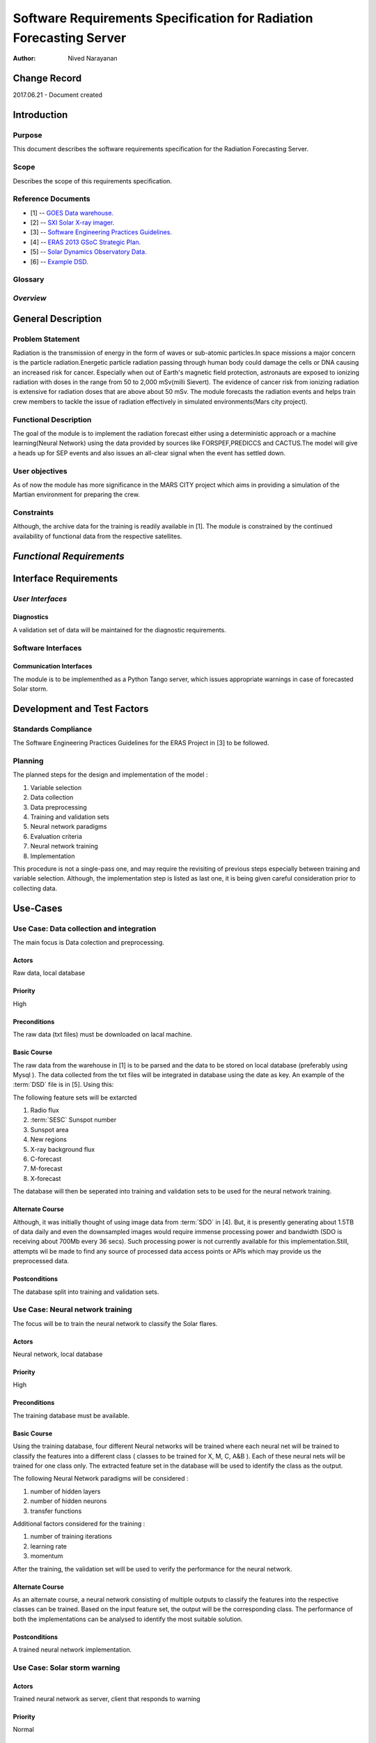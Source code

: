 ===================================================================
Software Requirements Specification for Radiation Forecasting Server
===================================================================

:Author: Nived Narayanan


Change Record
=============

2017.06.21 - Document created


Introduction
============

Purpose
-------

This document describes the software requirements specification for
the Radiation Forecasting Server.

Scope
-----

Describes the scope of this requirements specification.


Reference Documents
-------------------

- [1] -- `GOES Data warehouse. <http://www.swpc.noaa.gov/ftpmenu/warehouse.html>`_
- [2] -- `SXI Solar X-ray imager. <http://www.swpc.noaa.gov/sxi/index.html>`_
- [3] -- `Software Engineering Practices Guidelines. <https://eras.readthedocs.org/en/latest/doc/guidelines.html>`_
- [4] -- `ERAS 2013 GSoC Strategic Plan. <https://bitbucket.org/italianmarssociety/eras/wiki/Google%20Summer%20of%20Code%202013>`_
- [5] -- `Solar Dynamics Observatory Data. <http://sdo.gsfc.nasa.gov/data/>`_
- [6] -- `Example DSD. <http://www.swpc.noaa.gov/ftpdir/warehouse/2012/2012_DSD.txt>`_


Glossary
--------

.. glossary::

    ``ERAS``
        European Mars Analog Station

    ``IMS``
        Italian Mars Society

    ``GOES``
        Geostationary Operational Environmental Satellite

    ``NGDC``
	National Geophysical Data Center

    ``SDO``
        Solar Dynamics Observatory

    ``DSD``
        Daily Solar Data

    ``SESC``
	   Space Environment Services Center

    ``SEP``
        Solar Energy Particles
*Overview*
----------

.. Provides a brief overview of the package defined as a result of the
.. requirements elicitation process.


General Description
===================

Problem Statement
-----------------

Radiation is the transmission of energy in the form of waves or sub-atomic particles.In
space missions a major concern is the particle radiation.Energetic particle radiation passing
through human body could damage the cells or DNA causing an increased risk for cancer.
Especially when out of Earth's magnetic field protection, astronauts are exposed to ionizing
radiation with doses in the range from 50 to 2,000 mSv(milli Sievert). The evidence of cancer
risk from ionizing radiation is extensive for radiation doses that are above about 50 mSv.
The module forecasts the radiation events and helps train crew members to tackle
the issue of radiation effectively in simulated environments(Mars city project).

Functional Description
----------------------

The goal of the module is to implement the radiation forecast either using a 
deterministic approach or a machine learning(Neural Network) using the data
provided by sources like FORSPEF,PREDICCS and CACTUS.The model will give a 
heads up for SEP events and also issues an all-clear signal when the event has 
settled down.

User objectives
---------------

As of now the module has more significance in the MARS CITY project which aims
in providing a simulation of the Martian environment for preparing the crew.

Constraints
-----------

Although, the archive data for the training is readily available in [1].
The module is constrained by the continued availability of functional data
from the respective satellites.


*Functional Requirements*
====================================

.. This section lists the functional requirements in ranked order. Functional
.. requirements describe the possible effects of a software system, in other
.. words, what the system must accomplish. Other kinds of requirements (such as
.. interface requirements, performance requirements, or reliability requirements)
.. describe how the system accomplishes its functional requirements.
.. Each functional requirement should be specified in a format similar to the
.. following.:

.. Requirement
.. -----------

.. Description
.. ~~~~~~~~~~~

.. Criticality
.. ~~~~~~~~~~~

.. * High | Normal | Low

.. Dependency
.. ~~~~~~~~~~
.. Indicate if this requirement is dependant on another.


Interface Requirements
==========================

.. This section describes how the software interfaces with other software products
.. or users for input or output. Examples of such interfaces include library
.. routines, token streams, shared memory, data streams, and so forth.

*User Interfaces*
-----------------------

.. Describes how this product interfaces with the user.

Diagnostics
~~~~~~~~~~~

A validation set of data will be maintained for the diagnostic requirements.


Software Interfaces
-------------------

Communication Interfaces
~~~~~~~~~~~~~~~~~~~~~~~~

The module is to be implementhed as a Python Tango server, which issues
appropriate warnings in case of forecasted Solar storm.


Development and Test Factors
============================

Standards Compliance
--------------------

The Software Engineering Practices Guidelines for the ERAS Project in [3] to be followed.


Planning
--------

The planned steps for the design and implementation of the model :

1. Variable selection
2. Data collection
3. Data preprocessing
4. Training and validation sets
5. Neural network paradigms
6. Evaluation criteria
7. Neural network training
8. Implementation

This procedure is not a single-pass one, and may require the revisiting of
previous steps especially between training and variable selection. Although,
the implementation step is listed as last one, it is being given careful
consideration prior to collecting data.



Use-Cases
=========

Use Case: Data collection and integration
-----------------------------------------

The main focus is Data colection and preprocessing.

Actors
~~~~~~
Raw data, local database

Priority
~~~~~~~~
High

Preconditions
~~~~~~~~~~~~~
The raw data (txt files) must be downloaded on lacal machine.

Basic Course
~~~~~~~~~~~~

The raw data from the warehouse in [1] is to be parsed and the data to be
stored on local database (preferably using Mysql ). The data collected from
the txt files will be integrated in database using the date as key. An example
of the :term:`DSD` file is in [5]. Using this:

The following feature sets will be extarcted

1. Radio flux
2. :term:`SESC` Sunspot number
3. Sunspot area
4. New regions
5. X-ray background flux
6. C-forecast
7. M-forecast
8. X-forecast

The database will then be seperated into training and validation sets to be used
for the neural network training.


Alternate Course
~~~~~~~~~~~~~~~~

Although, it was initially thought of using image data from :term:`SDO` in [4]. But,
it is presently generating about 1.5TB of data daily and even the downsampled images
would require immense processing power and bandwidth (SDO is receiving about 700Mb every
36 secs). Such processing power is not currently available for this implementation.Still,
attempts wil be made to find any source of processed data access points or APIs which may
provide us the preprocessed data.


Postconditions
~~~~~~~~~~~~~~
The database split into training and validation sets.




Use Case: Neural network training
---------------------------------
The focus will be to train the neural network to classify the Solar flares.

Actors
~~~~~~
Neural network, local database

Priority
~~~~~~~~
High

Preconditions
~~~~~~~~~~~~~
The training database must be available.

Basic Course
~~~~~~~~~~~~

Using the training database, four different Neural networks will be trained
where each neural net will be trained to classify the features into a different
class ( classes to be trained for X, M, C, A&B ). Each of these neural nets will
be trained for one class only. The extracted feature set in the database will be
used to identify the class as the output.

The following Neural Network paradigms will be considered :

1. number of hidden layers
2. number of hidden neurons
3. transfer functions

Additional factors considered for the training :

1. number of training iterations
2. learning rate
3. momentum

After the training, the validation set will be used to verify the performance
for the neural network.


Alternate Course
~~~~~~~~~~~~~~~~

As an alternate course, a neural network consisting of multiple outputs to
classify the features into the respective classes can be trained. Based on
the input feature set, the output will be the corresponding class. The
performance of both the implementations can be analysed to identify the
most suitable solution.

Postconditions
~~~~~~~~~~~~~~
A trained neural network implementation.




Use Case: Solar storm warning
-----------------------------

Actors
~~~~~~
Trained neural network as server,
client that responds to warning

Priority
~~~~~~~~
Normal

Preconditions
~~~~~~~~~~~~~
The neural network has access to input data feed.

Basic Course
~~~~~~~~~~~~

The input features would be fed to the trained neural network. As the 
network has already been trained offline, the implemented neural network
should be able to provide fast response. In case of a warning, the 
relevant warning will be issued specifying the type of forecast.

Alternate Course
~~~~~~~~~~~~~~~~
None

Postconditions
~~~~~~~~~~~~~~
None
